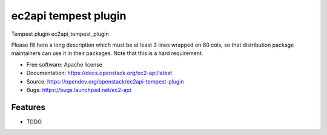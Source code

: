 =====================
ec2api tempest plugin
=====================

Tempest plugin ec2api_tempest_plugin

Please fill here a long description which must be at least 3 lines wrapped on
80 cols, so that distribution package maintainers can use it in their packages.
Note that this is a hard requirement.

* Free software: Apache license
* Documentation: https://docs.openstack.org/ec2-api/latest
* Source: https://opendev.org/openstack/ec2api-tempest-plugin
* Bugs: https://bugs.launchpad.net/ec2-api

Features
--------

* TODO



